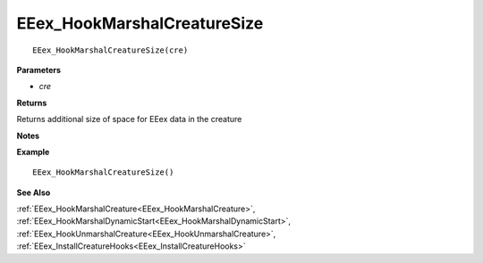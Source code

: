 .. _EEex_HookMarshalCreatureSize:

===================================
EEex_HookMarshalCreatureSize 
===================================

.. Delete this line and enter the function description

::

   EEex_HookMarshalCreatureSize(cre)

**Parameters**

* *cre*

**Returns**

Returns additional size of space for EEex data in the creature

**Notes**

.. Delete this line and enter notes and information

**Example**

::

   EEex_HookMarshalCreatureSize()

**See Also**

:ref:`EEex_HookMarshalCreature<EEex_HookMarshalCreature>`, :ref:`EEex_HookMarshalDynamicStart<EEex_HookMarshalDynamicStart>`, :ref:`EEex_HookUnmarshalCreature<EEex_HookUnmarshalCreature>`, :ref:`EEex_InstallCreatureHooks<EEex_InstallCreatureHooks>`

